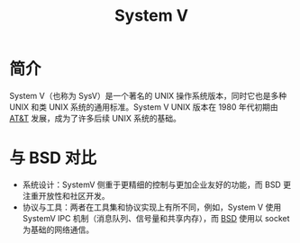 :PROPERTIES:
:ID:       a8c93c59-67ca-407a-97fe-02ffcc309b3f
:END:
#+title: System V

* 简介
System V（也称为 SysV）是一个著名的 UNIX 操作系统版本，同时它也是多种 UNIX 和类 UNIX 系统的通用标准。System V UNIX 版本在 1980 年代初期由 [[id:f024e684-ebb9-4c48-baf8-fe249679a6f5][AT&T]] 发展，成为了许多后续 UNIX 系统的基础。

* 与 BSD 对比
- 系统设计：SystemV 侧重于更精细的控制与更加企业友好的功能，而 BSD 更注重开放性和社区开发。
- 协议与工具：两者在工具集和协议实现上有所不同，例如，System V 使用 SystemV IPC 机制（消息队列、信号量和共享内存），而 [[id:53950d04-73ab-41dd-b9a2-af2d289719fc][BSD]] 使用以 socket 为基础的网络通信。
